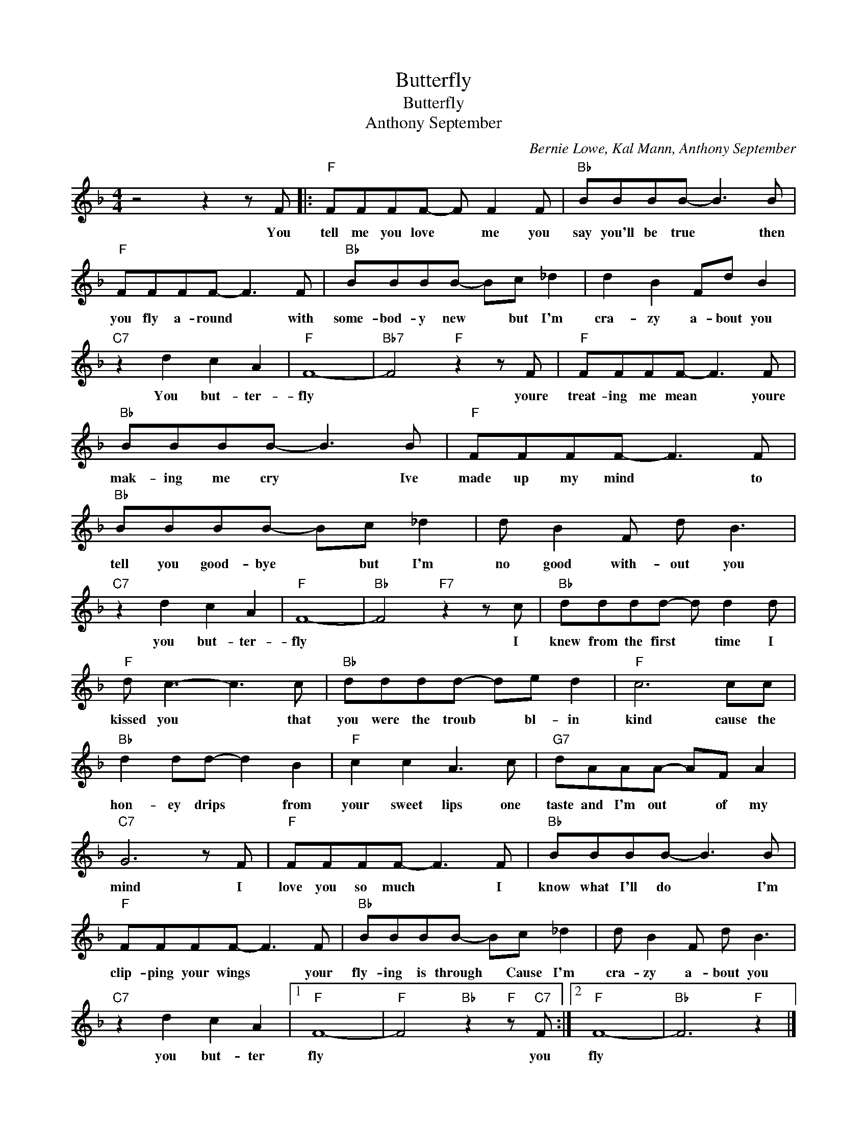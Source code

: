 X:1
T:Butterfly
T:Butterfly
T:Anthony September
C:Bernie Lowe, Kal Mann, Anthony September
Z:All Rights Reserved
L:1/8
M:4/4
K:F
V:1 treble 
%%MIDI program 4
V:1
 z4 z2 z F |:"F" FFFF- F F2 F |"Bb" BBBB- B3 B |"F" FFFF- F3 F |"Bb" BBBB- Bc _d2 | d2 B2 Fd B2 | %6
w: You|tell me you love * me you|say you'll be true * then|you fly a- round * with|some- bod- y new * but I'm|cra- zy a- bout you|
"C7" z2 d2 c2 A2 |"F" F8- |"Bb7" F4"F" z2 z F |"F" FFFF- F3 F |"Bb" BBBB- B3 B |"F" FFFF- F3 F | %12
w: You but- ter-|fly|* youre|treat- ing me mean * youre|mak- ing me cry * Ive|made up my mind * to|
"Bb" BBBB- Bc _d2 | d B2 F d B3 |"C7" z2 d2 c2 A2 |"F" F8- |"Bb" F4"F7" z2 z c |"Bb" dddd- d d2 d | %18
w: tell you good- bye * but I'm|no good with- out you|you but- ter-|fly|* I|knew from the first * time I|
"F" d c3- c3 c |"Bb" dddd- de d2 |"F" c6 cc |"Bb" d2 dd- d2 B2 |"F" c2 c2 A3 c |"G7" dAAA- AF A2 | %24
w: kissed you * that|you were the troub * bl- in|kind cause the|hon- ey drips * from|your sweet lips one|taste and I'm out * of my|
"C7" G6 z F |"F" FFFF- F3 F |"Bb" BBBB- B3 B |"F" FFFF- F3 F |"Bb" BBBB- Bc _d2 | d B2 F d B3 | %30
w: mind I|love you so much * I|know what I'll do * I'm|clip- ping your wings * your|fly- ing is through * Cause I'm|cra- zy a- bout you|
"C7" z2 d2 c2 A2 |1"F" F8- |"F" F4"Bb" z2"F" z"C7" F :|2"F" F8- |"Bb" F6"F" z2 |] %35
w: you but- ter|fly|* you|fly||

